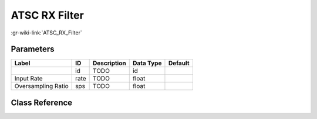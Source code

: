 --------------
ATSC RX Filter
--------------

:gr-wiki-link:`ATSC_RX_Filter`

Parameters
**********

+-------------------------+-------------------------+-------------------------+-------------------------+-------------------------+
|Label                    |ID                       |Description              |Data Type                |Default                  |
+=========================+=========================+=========================+=========================+=========================+
|                         |id                       |TODO                     |id                       |                         |
+-------------------------+-------------------------+-------------------------+-------------------------+-------------------------+
|Input Rate               |rate                     |TODO                     |float                    |                         |
+-------------------------+-------------------------+-------------------------+-------------------------+-------------------------+
|Oversampling Ratio       |sps                      |TODO                     |float                    |                         |
+-------------------------+-------------------------+-------------------------+-------------------------+-------------------------+

Class Reference
*******************

.. tabs::

   .. group-tab:: Python
      TODO

   .. group-tab:: C++

      .. doxygengroup:: block_dtv_atsc_rx_filter
         :content-only:
         :undoc-members:
         :private-members:
         :members:


